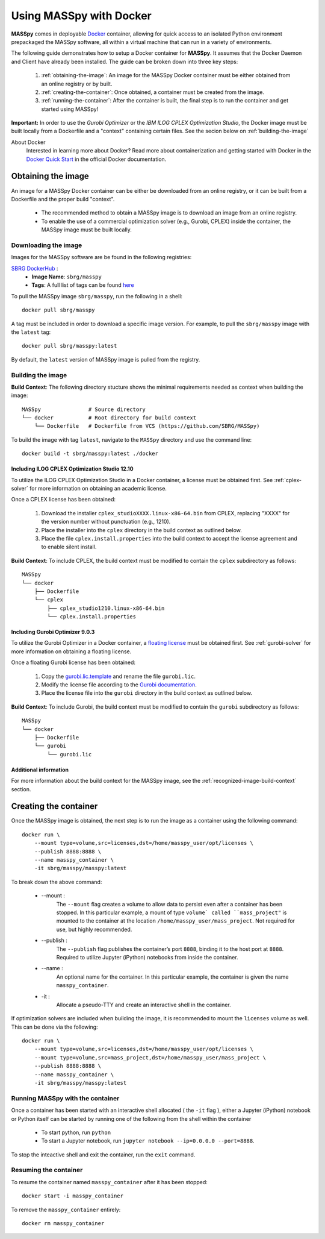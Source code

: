 Using MASSpy with Docker
========================
**MASSpy** comes in deployable `Docker <https://docs.docker.com/>`_ container, allowing for quick access
to an isolated Python environment prepackaged the MASSpy software, all within a virtual machine that can run
in a variety of environments.

The following guide demonstrates how to setup a Docker container for **MASSpy**. It assumes that the Docker Daemon and Client have
already been installed. The guide can be broken down into three key steps:

    1. :ref:`obtaining-the-image`: An image for the MASSpy Docker container must be either obtained from an online registry or by built.
    2. :ref:`creating-the-container`: Once obtained, a container must be created from the image. 
    3. :ref:`running-the-container`: After the container is built, the final step is to run the container and get started using MASSpy!

**Important:** In order to use the *Gurobi Optimizer* or the *IBM ILOG CPLEX Optimization Studio*, the Docker image must be built locally
from a Dockerfile and a "context" containing certain files. See the secion below on :ref:`building-the-image`

About Docker
    Interested in learning more about Docker? Read more about containerization and getting started with Docker in the 
    `Docker Quick Start <https://docs.docker.com/get-started/>`_ in the official Docker documentation.


.. _obtaining-the-image:

Obtaining the image
-------------------

An image for a MASSpy Docker container can be either be downloaded from an online registry, or it
can be built from a Dockerfile and the proper build "context". 

    * The recommended method to obtain a MASSpy image is to download an image from an online registry.
    * To enable the use of a commercial optimization solver (e.g., Gurobi, CPLEX) inside the container, the
      MASSpy image must be built locally.


.. _downloading-the-image:

Downloading the image
~~~~~~~~~~~~~~~~~~~~~
Images for the MASSpy software are be found in the following registries:

`SBRG DockerHub <https://hub.docker.com/r/sbrg/masspy>`_ : 
    * **Image Name**: ``sbrg/masspy``
    * **Tags**: A full list of tags can be found `here <https://hub.docker.com/r/sbrg/masspy/tags>`_

To pull the MASSpy image ``sbrg/masspy``, run the following in a shell::

    docker pull sbrg/masspy

A tag must be included in order to download a specific image version. For example, to pull the ``sbrg/masspy`` image with the ``latest`` tag::

    docker pull sbrg/masspy:latest

By default, the ``latest`` version of MASSpy image is pulled from the registry. 

.. _building-the-image:

Building the image
~~~~~~~~~~~~~~~~~~
**Build Context**: The following directory stucture shows the minimal requirements needed as context when building the image::

    MASSpy               # Source directory
    └── docker           # Root directory for build context
        └── Dockerfile   # Dockerfile from VCS (https://github.com/SBRG/MASSpy)

To build the image with tag ``latest``, navigate to the ``MASSpy`` directory and use the command line::

    docker build -t sbrg/masspy:latest ./docker


.. _including-cplex-optimizer:

Including ILOG CPLEX Optimization Studio 12.10
++++++++++++++++++++++++++++++++++++++++++++++
To utilize the ILOG CPLEX Optimization Studio in a Docker container, a license must be obtained first.
See :ref:`cplex-solver` for more information on obtaining an academic license.

Once a CPLEX license has been obtained:

    1. Download the installer ``cplex_studioXXXX.linux-x86-64.bin`` from CPLEX, replacing "XXXX" 
       for the version number without punctuation (e.g., 1210).
    2. Place the installer into the ``cplex`` directory in the build context as outlined below.
    3. Place the file ``cplex.install.properties`` into the build context to accept the license
       agreement and to enable silent install.

**Build Context**: To include CPLEX, the build context must be modified to contain the ``cplex`` subdirectory as follows::

    MASSpy
    └── docker
        ├── Dockerfile
        └── cplex 
            ├── cplex_studio1210.linux-x86-64.bin
            └── cplex.install.properties


.. _including-gurobi-optimizer:

Including Gurobi Optimizer 9.0.3
++++++++++++++++++++++++++++++++
To utilize the Gurobi Optimizer in a Docker container, a `floating license <https://www.gurobi.com/documentation/9.0/quickstart_linux/setting_up_and_using_a_flo.html>`_
must be obtained first. See :ref:`gurobi-solver` for more information on obtaining a floating license.

Once a floating Gurobi license has been obtained:

    1. Copy the `gurobi.lic.template <https://github.com/SBRG/MASSpy/blob/master/docker/gurobi/gurobi.lic.template>`_ and
       rename the file ``gurobi.lic``.
    2. Modify the license file according to the
       `Gurobi documentation <https://www.gurobi.com/documentation/9.0/quickstart_linux/creating_a_token_server_cl.html>`_.
    3. Place the license file into the ``gurobi`` directory in the build context as outlined below.

**Build Context**: To include Gurobi, the build context must be modified to contain the ``gurobi`` subdirectory as follows::

    MASSpy
    └── docker
        ├── Dockerfile
        └── gurobi
            └── gurobi.lic

Additional information
++++++++++++++++++++++
For more information about the build context for the MASSpy image, see the :ref:`recognized-image-build-context` section.

.. _creating-the-container:

Creating the container
----------------------
Once the MASSpy image is obtained, the next step is to run the image as a container using the following command::

    docker run \
        --mount type=volume,src=licenses,dst=/home/masspy_user/opt/licenses \
        --publish 8888:8888 \
        --name masspy_container \
        -it sbrg/masspy/masspy:latest

To break down the above command:

    * --mount :
        The ``--mount`` flag creates a volume to allow data to persist even after a container has been stopped. 
        In this particular example, a mount of type ``volume` called ``mass_project"`` is mounted to the container at
        the location ``/home/masspy_user/mass_project``. Not required for use, but highly recommended. 
    * --publish : 
        The ``--publish`` flag publishes the container’s port  ``8888``, binding it to the host port at ``8888``.
        Required to utilize Jupyter (iPython) notebooks from inside the container.
    * --name :
        An optional name for the container. In this particular example, the container is given the name ``masspy_container``.
    * -it : 
        Allocate a pseudo-TTY and create an interactive shell in the container. 
    
If optimization solvers are included when building the image, it is recommended to mount the ``licenses`` volume
as well. This can be done via the following::

    docker run \
        --mount type=volume,src=licenses,dst=/home/masspy_user/opt/licenses \
        --mount type=volume,src=mass_project,dst=/home/masspy_user/mass_project \
        --publish 8888:8888 \
        --name masspy_container \
        -it sbrg/masspy/masspy:latest


.. _running-the-container:

Running MASSpy with the container
~~~~~~~~~~~~~~~~~~~~~~~~~~~~~~~~~
Once a container has been started with an interactive shell allocated ( the ``-it`` flag ), either a Jupyter (iPython)
notebook or Python itself can be started by running one of the following from the shell within the container

    * To start python, run ``python`` 
    * To start a Jupyter notebook, run ``jupyter notebook --ip=0.0.0.0 --port=8888``. 

To stop the inteactive shell and exit the container, run the ``exit`` command.


Resuming the container
~~~~~~~~~~~~~~~~~~~~~~
To resume the container named ``masspy_container`` after it has been stopped::

    docker start -i masspy_container

To remove the ``masspy_container`` entirely::

    docker rm masspy_container
